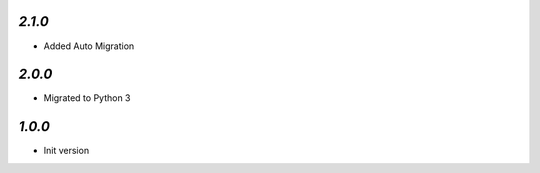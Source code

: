 `2.1.0`
-------

- Added Auto Migration

`2.0.0`
-------

- Migrated to Python 3

`1.0.0`
-------

- Init version
